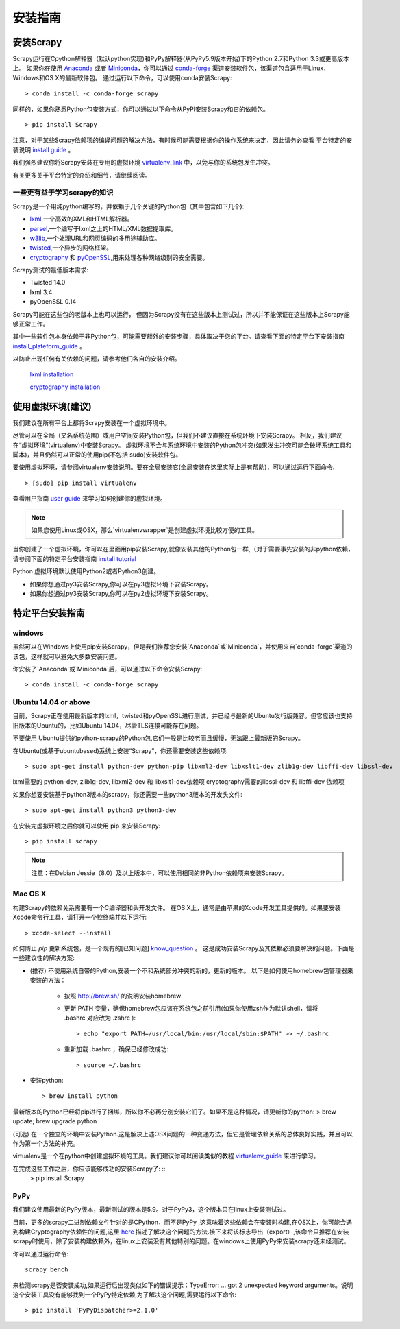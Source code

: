 .. _docs-intro-scrapy-install:

=========
安装指南
=========


安装Scrapy
=============

Scrapy运行在Cpython解释器（默认python实现)和PyPy解释器(从PyPy5.9版本开始)下的Python 2.7和Python 3.3或更高版本上。
如果你在使用 Anaconda_ 或者 Miniconda_，你可以通过 conda-forge_ 渠道安装软件包，该渠道包含适用于Linux，Windows和OS X的最新软件包。
通过运行以下命令，可以使用conda安装Scrapy: ::

    > conda install -c conda-forge scrapy


同样的，如果你熟悉Python包安装方式，你可以通过以下命令从PyPI安装Scrapy和它的依赖包。 ::

    > pip install Scrapy


注意，对于某些Scrapy依赖项的编译问题的解决方法，有时候可能需要根据你的操作系统来决定，因此请务必查看 平台特定的安装说明 `install guide`_ 。

我们强烈建议你将Scrapy安装在专用的虚拟环境 virtualenv_link_ 中，以免与你的系统包发生冲突。

有关更多关于平台特定的介绍和细节，请继续阅读。

.. _Anaconda: https://docs.anaconda.com/anaconda/
.. _Miniconda: https://conda.io/docs/user-guide/install/index.html
.. _virtualenv_link: https://docs.scrapy.org/en/latest/intro/install.html#intro-using-virtualenv
.. _conda-forge: https://conda-forge.org/
.. _`install guide`: https://docs.scrapy.org/en/latest/intro/install.html#intro-install-platform-notes

一些更有益于学习scrapy的知识
----------------------------

Scrapy是一个用纯python编写的，并依赖于几个关键的Python包（其中包含如下几个):

* lxml_,一个高效的XML和HTML解析器。

* parsel_,一个编写于lxml之上的HTML/XML数据提取库。

* w3lib_,一个处理URL和网页编码的多用途辅助库。

* twisted_,一个异步的网络框架。

* cryptography_ 和 pyOpenSSL_,用来处理各种网络级别的安全需要。

.. _lxml: http://lxml.de/
.. _parsel: https://pypi.python.org/pypi/parsel
.. _w3lib: https://pypi.python.org/pypi/w3lib
.. _twisted: https://twistedmatrix.com/
.. _cryptography: https://cryptography.io/
.. _pyOpenSSL: https://pypi.python.org/pypi/pyOpenSSL


Scrapy测试的最低版本需求:
    
* Twisted 14.0
* lxml 3.4
* pyOpenSSL 0.14 
   
Scrapy可能在这些包的老版本上也可以运行， 但因为Scrapy没有在这些版本上测试过，所以并不能保证在这些版本上Scrapy能够正常工作。

其中一些软件包本身依赖于非Python包，可能需要额外的安装步骤，具体取决于您的平台。请查看下面的特定平台下安装指南 install_plateform_guide_ 。

以防止出现任何有关依赖的问题，请参考他们各自的安装介绍。

 `lxml installation`_

 `cryptography installation`_
 
.. _`lxml installation`: http://lxml.de/installation.html
.. _`cryptography installation`: https://cryptography.io/en/latest/installation/
.. _install_plateform_guide: https://docs.scrapy.org/en/latest/intro/install.html#intro-install-platform-notes


使用虚拟环境(建议)
===================

我们建议在所有平台上都将Scrapy安装在一个虚拟环境中。

尽管可以在全局（又名系统范围）或用户空间安装Python包，但我们不建议直接在系统环境下安装Scrapy。
相反，我们建议在“虚拟环境”(virtualenv)中安装Scrapy。 虚拟环境不会与系统环境中安装的Python包冲突(如果发生冲突可能会破坏系统工具和脚本)，并且仍然可以正常的使用pip(不包括 sudo)安装软件包。

要使用虚拟环境，请参阅virtualenv安装说明。要在全局安装它(全局安装在这里实际上是有帮助)，可以通过运行下面命令. ::

    > [sudo] pip install virtualenv

查看用户指南 `user guide`_ 来学习如何创建你的虚拟环境。
 
.. note::
    如果您使用Linux或OSX，那么`virtualenvwrapper`是创建虚拟环境比较方便的工具。

当你创建了一个虚拟环境，你可以在里面用pip安装Scrapy,就像安装其他的Python包一样,（对于需要事先安装的非python依赖，请参阅下面的特定平台安装指南 `install tutorial`_
  
 
Python 虚拟环境默认使用Python2或者Python3创建。

* 如果你想通过py3安装Scrapy,你可以在py3虚拟环境下安装Scrapy。
* 如果你想通过py3安装Scrapy,你可以在py2虚拟环境下安装Scrapy。
 
.. _`user guide`: https://virtualenv.pypa.io/en/stable/userguide/
.. _`install tutorial`: https://doc.scrapy.org/en/latest/intro/install.html#intro-install-platform-notes


特定平台安装指南
====================


windows
-------------------

虽然可以在Windows上使用pip安装Scrapy，但是我们推荐您安装`Anaconda`或`Miniconda`，并使用来自`conda-forge`渠道的该包，这样就可以避免大多数安装问题。

你安装了`Anaconda`或`Miniconda`后，可以通过以下命令安装Scrapy: ::

    > conda install -c conda-forge scrapy


Ubuntu 14.04 or above
---------------------------

目前，Scrapy正在使用最新版本的lxml，twisted和pyOpenSSL进行测试，并已经与最新的Ubuntu发行版兼容。但它应该也支持旧版本的Ubuntu的，比如Ubuntu 14.04，尽管TLS连接可能存在问题。

不要使用 Ubuntu提供的python-scrapy的Python包,它们一般是比较老而且缓慢，无法跟上最新版的Scrapy。

在Ubuntu(或基于ubuntubased)系统上安装“Scrapy”，你还需要安装这些依赖项: ::

    > sudo apt-get install python-dev python-pip libxml2-dev libxslt1-dev zlib1g-dev libffi-dev libssl-dev

lxml需要的 python-dev, zlib1g-dev, libxml2-dev 和 libxslt1-dev依赖项
cryptography需要的libssl-dev 和 libffi-dev 依赖项

如果你想要安装基于python3版本的scrapy，你还需要一些python3版本的开发头文件: ::

    > sudo apt-get install python3 python3-dev

在安装完虚拟环境之后你就可以使用 pip 来安装Scrapy: ::

    > pip install scrapy

.. note:: 注意：在Debian Jessie（8.0）及以上版本中，可以使用相同的非Python依赖项来安装Scrapy。


Mac OS X
------------------

构建Scrapy的依赖关系需要有一个C编译器和头开发文件。 在OS X上，通常是由苹果的Xcode开发工具提供的。如果要安装Xcode命令行工具，请打开一个控终端并以下运行: ::

    > xcode-select --install

如何防止 `pip` 更新系统包，是一个现有的[已知问题] know_question_ 。 这是成功安装Scrapy及其依赖必须要解决的问题。下面是一些建议性的解决方案:

* (推荐) 不使用系统自带的Python,安装一个不和系统部分冲突的新的，更新的版本。 以下是如何使用homebrew包管理器来安装的方法：
    
   * 按照 http://brew.sh/ 的说明安装homebrew
   * 更新 PATH 变量，确保homebrew包应该在系统包之前引用(如果你使用zsh作为默认shell，请将 .bashrc 对应改为 .zshrc )::
    
        > echo "export PATH=/usr/local/bin:/usr/local/sbin:$PATH" >> ~/.bashrc

   * 重新加载 .bashrc ，确保已经修改成功::

        > source ~/.bashrc

* 安装python::

    > brew install python

最新版本的Python已经将pip进行了捆绑，所以你不必再分别安装它们了。如果不是这种情况，请更新你的python:
> brew update; brew upgrade python

(可选) 在一个独立的环境中安装Python.这是解决上述OSX问题的一种变通方法，但它是管理依赖关系的总体良好实践，并且可以作为第一个方法的补充。

virtualenv是一个在python中创建虚拟环境的工具。我们建议你可以阅读类似的教程 `virtualenv_guide`_ 来进行学习。

在完成这些工作之后，你应该能够成功的安装Scrapy了: ::
    > pip install Scrapy

.. _`virtualenv_guide`: http://docs.python-guide.org/en/latest/dev/virtualenvs/
.. _know_question: https://github.com/pypa/pip/issues/2468


PyPy
----------

我们建议使用最新的PyPy版本，最新测试的版本是5.9。对于PyPy3，这个版本只在linux上安装测试过。

目前，更多的scrapy二进制依赖文件针对的是CPython，而不是PyPy ,这意味着这些依赖会在安装时构建,在OSX上，你可能会遇到构建Cryptography依赖性的问题,这里 here_ 描述了解决这个问题的方法.接下来将该标志导出（export）,该命令只推荐在安装scrapy时使用，除了安装构建依赖外，在linux上安装没有其他特别的问题。在windows上使用PyPy来安装scrapy还未经测试。

你可以通过运行命令: ::

    scrapy bench

来检测scrapy是否安装成功,如果运行后出现类似如下的错误提示：TypeError: ... got 2 unexpected keyword arguments。说明这个安装工具没有能够找到一个PyPy特定依赖,为了解决这个问题,需要运行以下命令: ::

    > pip install 'PyPyDispatcher>=2.1.0'

.. _here: https://github.com/pyca/cryptography/issues/2692#issuecomment-272773481 
